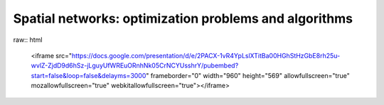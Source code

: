 Spatial networks: optimization problems and algorithms
======================================================

raw:: html

    <iframe src="https://docs.google.com/presentation/d/e/2PACX-1vR4YpLslXTitBa00HGhStHzGbE8rh25u-wvlZ-ZjdD9d6hSz-jLguyUfWREuORnhNk05CrNCYUsshrY/pubembed?start=false&loop=false&delayms=3000" frameborder="0" width="960" height="569" allowfullscreen="true" mozallowfullscreen="true" webkitallowfullscreen="true"></iframe>
